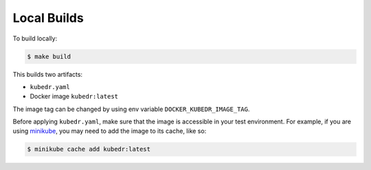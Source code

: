 ==============
 Local Builds
==============

To build locally:

.. code-block:: bash

   $ make build

This builds two artifacts:

- ``kubedr.yaml``
- Docker image ``kubedr:latest``

The image tag can be changed by using env variable
``DOCKER_KUBEDR_IMAGE_TAG``. 

Before applying ``kubedr.yaml``, make sure that the image is accessible
in your test environment. For example, if you are using `minikube`_,
you may need to add the image to its cache, like so:

.. code-block:: bash

   $ minikube cache add kubedr:latest

.. _minikube: https://github.com/kubernetes/minikube

